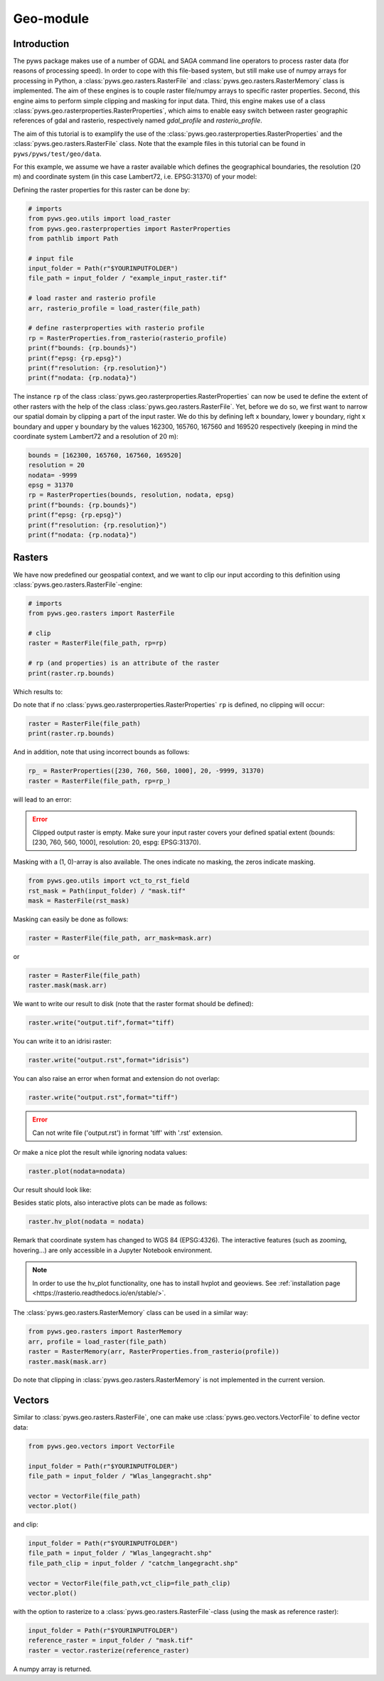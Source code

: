 Geo-module
==========

.. _rasterproperties:

Introduction
------------
The pyws package makes use of a number of GDAL and SAGA command line
operators to process raster data (for reasons of processing speed). In order
to cope with this file-based system, but still make use of numpy arrays for
processing in Python, a :class:`pyws.geo.rasters.RasterFile` and
:class:`pyws.geo.rasters.RasterMemory` class is
implemented. The aim of these engines is to couple raster file/numpy arrays to
specific raster properties. Second, this engine aims to perform simple
clipping and masking for input data. Third, this engine makes use of a class
:class:`pyws.geo.rasterproperties.RasterProperties`, which aims to enable
easy switch between raster geographic references of gdal and rasterio,
respectively named *gdal_profile* and *rasterio_profile*.

The aim of this tutorial is to examplify the use of the
:class:`pyws.geo.rasterproperties.RasterProperties`
and the :class:`pyws.geo.rasters.RasterFile` class. Note that the example
files in this tutorial can be found in ``pyws/pyws/test/geo/data``.

For this example, we assume we have a raster available which defines the
geographical boundaries, the resolution (20 m) and coordinate system (in this
case Lambert72, i.e. EPSG:31370) of your model:

.. image:: ../_static/png/rasters/example_dtm.png
    :width: 1000px
    :align: center

Defining the raster properties for this raster can be done by:

.. code-block:: python

    # imports
    from pyws.geo.utils import load_raster
    from pyws.geo.rasterproperties import RasterProperties
    from pathlib import Path

    # input file
    input_folder = Path(r"$YOURINPUTFOLDER")
    file_path = input_folder / "example_input_raster.tif"

    # load raster and rasterio profile
    arr, rasterio_profile = load_raster(file_path)

    # define rasterproperties with rasterio profile
    rp = RasterProperties.from_rasterio(rasterio_profile)
    print(f"bounds: {rp.bounds}")
    print(f"epsg: {rp.epsg}")
    print(f"resolution: {rp.resolution}")
    print(f"nodata: {rp.nodata}")

The instance ``rp`` of the class
:class:`pyws.geo.rasterproperties.RasterProperties` can now be used te
define the extent of other rasters with the help of the class
:class:`pyws.geo.rasters.RasterFile`.
Yet, before we do so, we first want to narrow our spatial domain by clipping
a part of the input raster. We do this by defining left x boundary, lower y
boundary, right x boundary and upper y boundary by the values
162300, 165760, 167560 and 169520 respectively (keeping in mind the coordinate
system Lambert72 and a resolution of 20 m):

.. code-block:: python

    bounds = [162300, 165760, 167560, 169520]
    resolution = 20
    nodata= -9999
    epsg = 31370
    rp = RasterProperties(bounds, resolution, nodata, epsg)
    print(f"bounds: {rp.bounds}")
    print(f"epsg: {rp.epsg}")
    print(f"resolution: {rp.resolution}")
    print(f"nodata: {rp.nodata}")

Rasters
-------

We have now predefined our geospatial context, and we want to clip our input
according to this definition using
:class:`pyws.geo.rasters.RasterFile`-engine:

.. code-block:: python

    # imports
    from pyws.geo.rasters import RasterFile

    # clip
    raster = RasterFile(file_path, rp=rp)

    # rp (and properties) is an attribute of the raster
    print(raster.rp.bounds)

Which results to:

.. image:: ../_static/png/rasters/example_dtm_clipped.png
    :width: 1000px
    :align: center

Do note that if no :class:`pyws.geo.rasterproperties.RasterProperties`
``rp`` is defined, no clipping will occur:

.. code-block:: python

    raster = RasterFile(file_path)
    print(raster.rp.bounds)

And in addition, note that using incorrect bounds as follows:

.. code-block:: python

    rp_ = RasterProperties([230, 760, 560, 1000], 20, -9999, 31370)
    raster = RasterFile(file_path, rp=rp_)

will lead to an error:

.. error::

    Clipped output raster is empty. Make sure your input raster covers your
    defined spatial extent (bounds: [230, 760, 560, 1000], resolution: 20,
    espg: EPSG:31370).

Masking with a (1, 0)-array is also available. The ones indicate no masking,
the zeros indicate masking.

.. code-block:: python

    from pyws.geo.utils import vct_to_rst_field
    rst_mask = Path(input_folder) / "mask.tif"
    mask = RasterFile(rst_mask)

Masking can easily be done as follows:

.. code-block:: python

    raster = RasterFile(file_path, arr_mask=mask.arr)

or

.. code-block:: python

    raster = RasterFile(file_path)
    raster.mask(mask.arr)

We want to write our result to disk (note that the raster format should be defined):

.. code-block:: python

    raster.write("output.tif",format="tiff)

You can write it to an idrisi raster:

.. code-block:: python

    raster.write("output.rst",format="idrisis")


You can also raise an error when format and extension do not overlap:

.. code-block:: python

    raster.write("output.rst",format="tiff")

.. error::

    Can not write file ('output.rst')  in format 'tiff' with '.rst' extension.

Or make a nice plot the result while ignoring nodata values:

.. code-block:: python

    raster.plot(nodata=nodata)

Our result should look like:

.. image:: ../_static/png/rasters/example_dtm_masker.png
    :width: 1000px
    :align: center

Besides static plots, also interactive plots can be made as follows:

.. code-block:: python

    raster.hv_plot(nodata = nodata)

.. image:: ../_static/png/rasters/example_dtm_hvplot.png

Remark that coordinate system has changed to WGS 84 (EPSG:4326). The
interactive features (such as zooming, hovering...) are only accessible in
a Jupyter Notebook environment.

.. note::

    In order to use the hv_plot functionality, one has to install hvplot
    and geoviews. See :ref:`installation page <https://rasterio.readthedocs.io/en/stable/>`.

The :class:`pyws.geo.rasters.RasterMemory` class can be used in a
similar way:

.. code-block:: python

    from pyws.geo.rasters import RasterMemory
    arr, profile = load_raster(file_path)
    raster = RasterMemory(arr, RasterProperties.from_rasterio(profile))
    raster.mask(mask.arr)

Do note that clipping in :class:`pyws.geo.rasters.RasterMemory` is not
implemented in the current version.

.. note:

    The class :class:`pyws.geo.rasterproperties.RasterProperties` is
    generated for switching between the two profiles in pyws, it does not
    aim to replace functionalities in rasterio.

Vectors
-------
Similar to :class:`pyws.geo.rasters.RasterFile`, one can  make use
:class:`pyws.geo.vectors.VectorFile` to define vector data:

.. code-block:: python

    from pyws.geo.vectors import VectorFile

    input_folder = Path(r"$YOURINPUTFOLDER")
    file_path = input_folder / "Wlas_langegracht.shp"

    vector = VectorFile(file_path)
    vector.plot()

and clip:

.. code-block:: python

    input_folder = Path(r"$YOURINPUTFOLDER")
    file_path = input_folder / "Wlas_langegracht.shp"
    file_path_clip = input_folder / "catchm_langegracht.shp"

    vector = VectorFile(file_path,vct_clip=file_path_clip)
    vector.plot()

with the option to rasterize to a :class:`pyws.geo.rasters.RasterFile`-class
(using the mask as reference raster):

.. code-block:: python

    input_folder = Path(r"$YOURINPUTFOLDER")
    reference_raster = input_folder / "mask.tif"
    raster = vector.rasterize(reference_raster)

A numpy array is returned.

